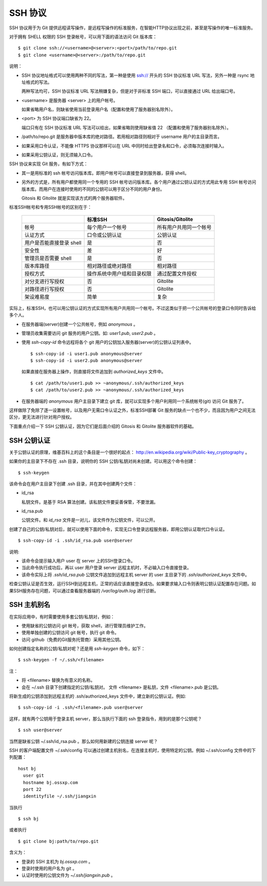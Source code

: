 SSH 协议
========

SSH 协议用于为 Git 提供远程读写操作，是远程写操作的标准服务，在智能HTTP协议出现之前，甚至是写操作的唯一标准服务。

对于拥有 SHELL 权限的 SSH 登录帐号，可以用下面的语法访问 Git 版本库：

::

  $ git clone ssh://<username>@<server>:<port>/path/to/repo.git
  $ git clone <username>@<server>:/path/to/repo.git

说明：

* SSH 协议地址格式可以使用两种不同的写法，第一种是使用 ssh:// 开头的 SSH 协议标准 URL 写法，另外一种是 rsync 地址格式的写法。

  两种写法均可，SSH 协议标准 URL 写法稍嫌复杂，但是对于非标准 SSH 端口，可以直接通过 URL 给出端口号。

* <username> 是服务器 <server> 上的用户帐号。

  如果省略用户名，则缺省使用当前登录用户名（配置和使用了服务器别名除外）。

* <port> 为 SSH 协议端口缺省为 22。

  端口只有在 SSH 协议标准 URL 写法可以给出，如果省略则使用缺省值 22 （配置和使用了服务器别名除外）。

* /path/to/repo.git 是服务器中版本库的绝对路径。若用相对路径则相对于 username 用户的主目录而言。

* 如果采用口令认证，不能像 HTTPS 协议那样可以在 URL 中同时给出登录名和口令，必须每次连接时输入。

* 如果采用公钥认证，则无须输入口令。

SSH 协议来实现 Git 服务，有如下方式：

* 其一是用标准的 ssh 帐号访问版本库。即用户帐号可以直接登录到服务器，获得 shell。
* 另外的方式是，所有用户都使用同一个专用的 SSH 帐号访问版本库。各个用户通过公钥认证的方式用此专用 SSH 帐号访问版本库。而用户在连接时使用的不同的公钥可以用于区分不同的用户身份。

  Gitosis 和 Gitolite 就是实现该方式的两个服务器软件。

标准SSH帐号和专用SSH帐号的区别在于：

  +----------------------------+---------------------------------+---------------------------+
  |                            | 标准SSH                         | Gitosis/Gitolite          |
  +============================+=================================+===========================+
  | 帐号                       | 每个用户一个帐号                | 所有用户共用同一个帐号    |
  +----------------------------+---------------------------------+---------------------------+
  | 认证方式                   | 口令或公钥认证                  | 公钥认证                  |
  +----------------------------+---------------------------------+---------------------------+
  | 用户是否能直接登录 shell   | 是                              | 否                        |
  +----------------------------+---------------------------------+---------------------------+
  | 安全性                     | 差                              | 好                        |
  +----------------------------+---------------------------------+---------------------------+
  | 管理员是否需要 shell       | 是                              | 否                        |
  +----------------------------+---------------------------------+---------------------------+
  | 版本库路径                 | 相对路径或绝对路径              | 相对路径                  |
  +----------------------------+---------------------------------+---------------------------+
  | 授权方式                   | 操作系统中用户组和目录权限      | 通过配置文件授权          |
  +----------------------------+---------------------------------+---------------------------+
  | 对分支进行写授权           | 否                              | Gitolite                  |
  +----------------------------+---------------------------------+---------------------------+
  | 对路径进行写授权           | 否                              | Gitolite                  |
  +----------------------------+---------------------------------+---------------------------+
  | 架设难易度                 | 简单                            | 复杂                      |
  +----------------------------+---------------------------------+---------------------------+

实际上，标准SSH，也可以用公钥认证的方式实现所有用户共用同一个帐号。不过这类似于把一个公共帐号的登录口令同时告诉给多个人。

* 在服务器端(server)创建一个公共帐号，例如 `anonymous` 。

* 管理员收集需要访问 git 服务的用户公钥。如: `user1.pub`, `user2.pub` 。

* 使用 `ssh-copy-id` 命令远程将各个 git 用户的公钥加入服务器(server)的公钥认证列表中。

  ::

    $ ssh-copy-id -i user1.pub anonymous@server
    $ ssh-copy-id -i user2.pub anonymous@server

  如果直接在服务器上操作，则直接将文件追加到 `authorized_keys` 文件中。

  ::

    $ cat /path/to/user1.pub >> ~anonymous/.ssh/authorized_keys
    $ cat /path/to/user2.pub >> ~anonymous/.ssh/authorized_keys

* 在服务器端的 `anonymous` 用户主目录下建立 git 库，就可以实现多个用户利用同一个系统帐号(git) 访问 Git 服务了。

这样做除了免除了逐一设置帐号，以及用户无需口令认证之外，标准SSH部署 Git 服务的缺点一个也不少，而且因为用户之间无法区分，更无法进行针对用户授权。

下面重点介绍一下 SSH 公钥认证，因为它们是后面介绍的 Gitosis 和 Gitolite 服务器软件的基础。

SSH 公钥认证
------------

关于公钥认证的原理，维基百科上的这个条目是一个很好的起点： http://en.wikipedia.org/wiki/Public-key_cryptography 。

如果你的主目录下不存在 .ssh 目录，说明你的 SSH 公钥/私钥对尚未创建。可以用这个命令创建：

::

  $ ssh-keygen

该命令会在用户主目录下创建 .ssh 目录，并在其中创建两个文件：

* id_rsa

  私钥文件。是基于 RSA 算法创建。该私钥文件要妥善保管，不要泄漏。

* id_rsa.pub

  公钥文件。和 `id_rsa` 文件是一对儿，该文件作为公钥文件，可以公开。

创建了自己的公钥/私钥对后，就可以使用下面的命令，实现无口令登录远程服务器，即用公钥认证取代口令认证。

::

  $ ssh-copy-id -i .ssh/id_rsa.pub user@server

说明:

* 该命令会提示输入用户 user 在 server 上的SSH登录口令。
* 当此命令执行成功后，再以 user 用户登录 server 远程主机时，不必输入口令直接登录。
* 该命令实际上将 `.ssh/id_rsa.pub` 公钥文件追加到远程主机 server 的 user 主目录下的 `.ssh/authorized_keys` 文件中。

检查公钥认证是否生效，运行SSH到远程主机，正常的话应该直接登录成功。如果要求输入口令则表明公钥认证配置存在问题。如果SSH服务存在问题，可以通过查看服务器端的 `/var/log/auth.log` 进行诊断。


SSH 主机别名
------------

在实际应用中，有时需要使用多套公钥/私钥对，例如：

* 使用缺省的公钥访问 git 帐号，获取 shell，进行管理员维护工作。
* 使用单独创建的公钥访问 git 帐号，执行 git 命令。
* 访问 github（免费的Git服务托管商）采用其他公钥。

如何创建指定名称的公钥/私钥对呢？还是用 `ssh-keygen` 命令，如下：

::

  $ ssh-keygen -f ~/.ssh/<filename>

注：

* 将 <filename> 替换为有意义的名称。
* 会在 ~/.ssh 目录下创建指定的公钥/私钥对。
  文件 <filename> 是私钥，文件 <filename>.pub 是公钥。

将新生成的公钥添加到远程主机的 .ssh/authorized_keys 文件中，建立新的公钥认证。例如:

::

  $ ssh-copy-id -i .ssh/<filename>.pub user@server

这样，就有两个公钥用于登录主机 server，那么当执行下面的 ssh 登录指令，用到的是那个公钥呢？

::

  $ ssh user@server

当然是缺省公钥 ~/.ssh/id_rsa.pub 。那么如何用新建的公钥连接 server 呢？

SSH 的客户端配置文件 ~/.ssh/config 可以通过创建主机别名，在连接主机时，使用特定的公钥。例如 ~/.ssh/config 文件中的下列配置：

::

  host bj
    user git
    hostname bj.ossxp.com
    port 22
    identityfile ~/.ssh/jiangxin

当执行

::

  $ ssh bj

或者执行

::

  $ git clone bj:path/to/repo.git


含义为：

* 登录的 SSH 主机为 `bj.ossxp.com` 。
* 登录时使用的用户名为 git 。
* 认证时使用的公钥文件为 `~/.ssh/jiangxin.pub` 。

.. SSH 服务器配置
.. --------------
.. 
.. TODO: /etc/ssh/sshd_config 设置某些用户的 SHELL
.. 
.. TODO: 用 /etc/passwd 设置用户的shell
.. 
.. TODO: 在 ~/.ssh/authorized_keys 用 command 设置用户的 shell
